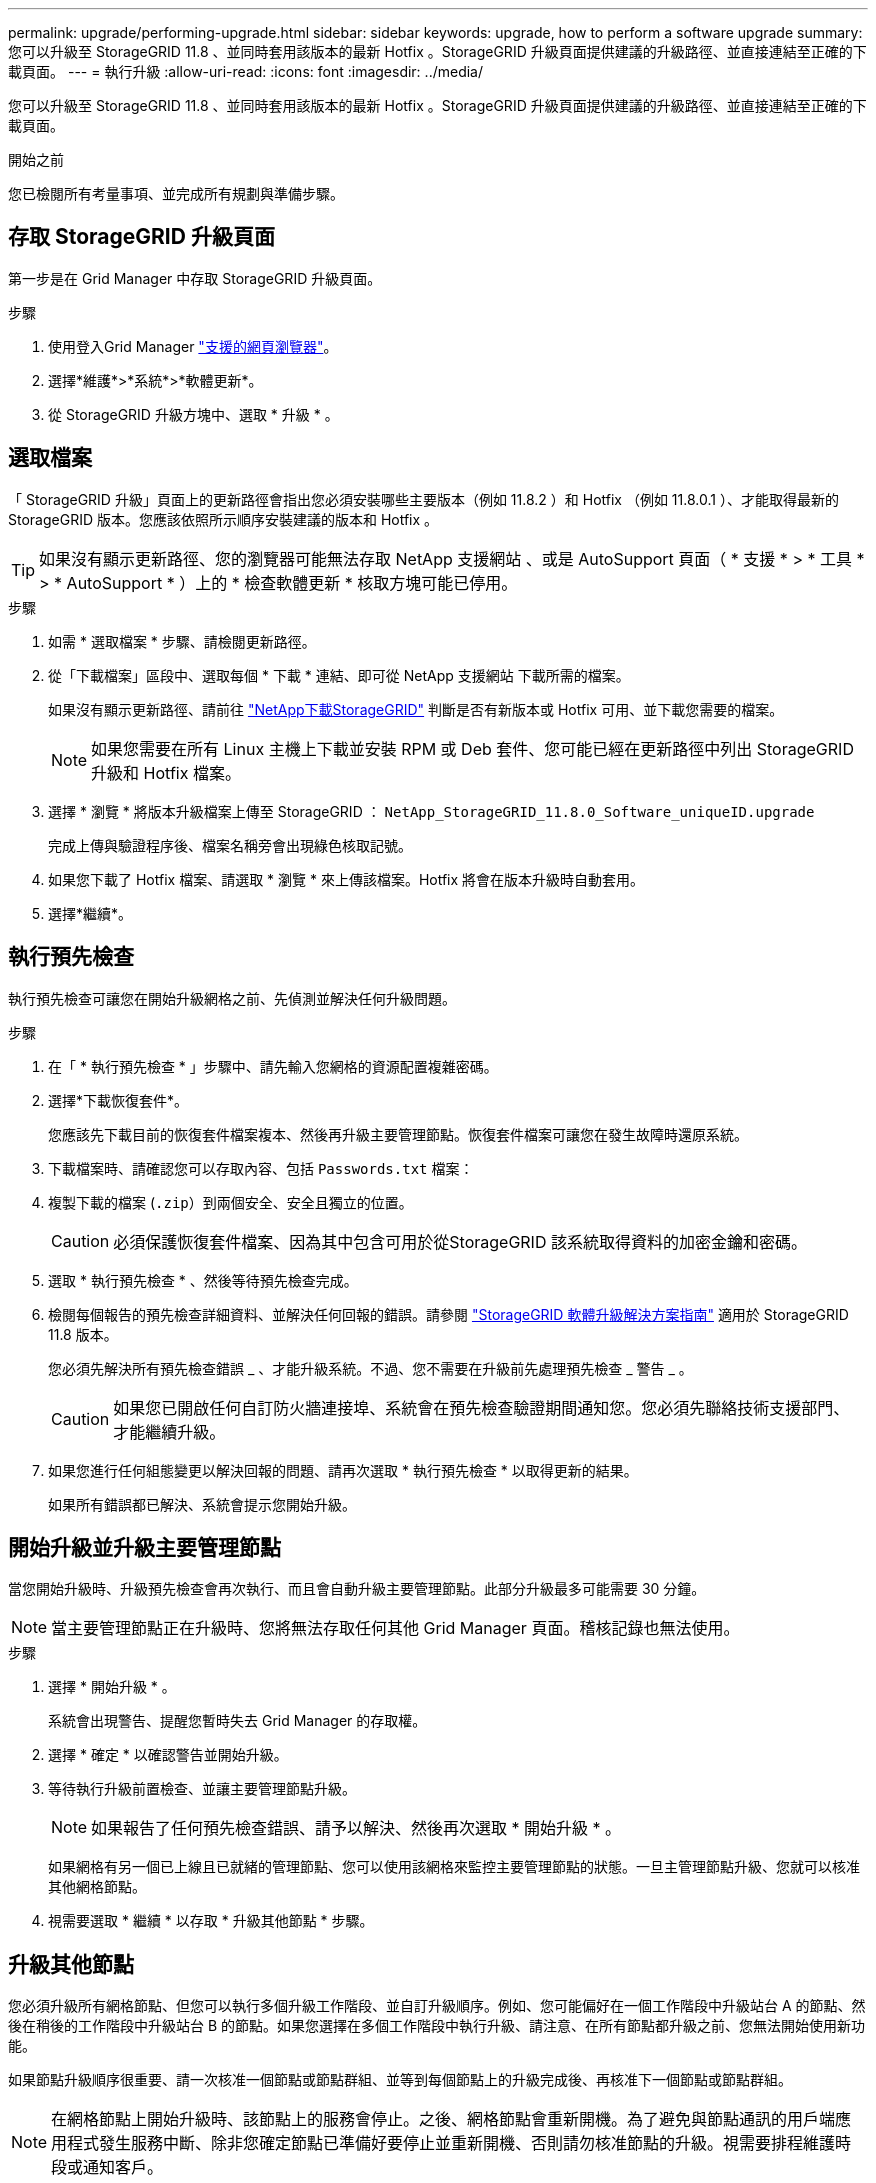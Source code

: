 ---
permalink: upgrade/performing-upgrade.html 
sidebar: sidebar 
keywords: upgrade, how to perform a software upgrade 
summary: 您可以升級至 StorageGRID 11.8 、並同時套用該版本的最新 Hotfix 。StorageGRID 升級頁面提供建議的升級路徑、並直接連結至正確的下載頁面。 
---
= 執行升級
:allow-uri-read: 
:icons: font
:imagesdir: ../media/


[role="lead"]
您可以升級至 StorageGRID 11.8 、並同時套用該版本的最新 Hotfix 。StorageGRID 升級頁面提供建議的升級路徑、並直接連結至正確的下載頁面。

.開始之前
您已檢閱所有考量事項、並完成所有規劃與準備步驟。



== 存取 StorageGRID 升級頁面

第一步是在 Grid Manager 中存取 StorageGRID 升級頁面。

.步驟
. 使用登入Grid Manager link:../admin/web-browser-requirements.html["支援的網頁瀏覽器"]。
. 選擇*維護*>*系統*>*軟體更新*。
. 從 StorageGRID 升級方塊中、選取 * 升級 * 。




== 選取檔案

「 StorageGRID 升級」頁面上的更新路徑會指出您必須安裝哪些主要版本（例如 11.8.2 ）和 Hotfix （例如 11.8.0.1 ）、才能取得最新的 StorageGRID 版本。您應該依照所示順序安裝建議的版本和 Hotfix 。


TIP: 如果沒有顯示更新路徑、您的瀏覽器可能無法存取 NetApp 支援網站 、或是 AutoSupport 頁面（ * 支援 * > * 工具 * > * AutoSupport * ）上的 * 檢查軟體更新 * 核取方塊可能已停用。

.步驟
. 如需 * 選取檔案 * 步驟、請檢閱更新路徑。
. 從「下載檔案」區段中、選取每個 * 下載 * 連結、即可從 NetApp 支援網站 下載所需的檔案。
+
如果沒有顯示更新路徑、請前往 https://mysupport.netapp.com/site/products/all/details/storagegrid/downloads-tab["NetApp下載StorageGRID"^] 判斷是否有新版本或 Hotfix 可用、並下載您需要的檔案。

+

NOTE: 如果您需要在所有 Linux 主機上下載並安裝 RPM 或 Deb 套件、您可能已經在更新路徑中列出 StorageGRID 升級和 Hotfix 檔案。

. 選擇 * 瀏覽 * 將版本升級檔案上傳至 StorageGRID ： `NetApp_StorageGRID_11.8.0_Software_uniqueID.upgrade`
+
完成上傳與驗證程序後、檔案名稱旁會出現綠色核取記號。

. 如果您下載了 Hotfix 檔案、請選取 * 瀏覽 * 來上傳該檔案。Hotfix 將會在版本升級時自動套用。
. 選擇*繼續*。




== 執行預先檢查

執行預先檢查可讓您在開始升級網格之前、先偵測並解決任何升級問題。

.步驟
. 在「 * 執行預先檢查 * 」步驟中、請先輸入您網格的資源配置複雜密碼。
. 選擇*下載恢復套件*。
+
您應該先下載目前的恢復套件檔案複本、然後再升級主要管理節點。恢復套件檔案可讓您在發生故障時還原系統。

. 下載檔案時、請確認您可以存取內容、包括 `Passwords.txt` 檔案：
. 複製下載的檔案 (`.zip`）到兩個安全、安全且獨立的位置。
+

CAUTION: 必須保護恢復套件檔案、因為其中包含可用於從StorageGRID 該系統取得資料的加密金鑰和密碼。

. 選取 * 執行預先檢查 * 、然後等待預先檢查完成。
. 檢閱每個報告的預先檢查詳細資料、並解決任何回報的錯誤。請參閱 https://kb.netapp.com/hybrid/StorageGRID/Maintenance/StorageGRID_11.8_software_upgrade_resolution_guide["StorageGRID 軟體升級解決方案指南"^] 適用於 StorageGRID 11.8 版本。
+
您必須先解決所有預先檢查錯誤 _ 、才能升級系統。不過、您不需要在升級前先處理預先檢查 _ 警告 _ 。

+

CAUTION: 如果您已開啟任何自訂防火牆連接埠、系統會在預先檢查驗證期間通知您。您必須先聯絡技術支援部門、才能繼續升級。

. 如果您進行任何組態變更以解決回報的問題、請再次選取 * 執行預先檢查 * 以取得更新的結果。
+
如果所有錯誤都已解決、系統會提示您開始升級。





== 開始升級並升級主要管理節點

當您開始升級時、升級預先檢查會再次執行、而且會自動升級主要管理節點。此部分升級最多可能需要 30 分鐘。


NOTE: 當主要管理節點正在升級時、您將無法存取任何其他 Grid Manager 頁面。稽核記錄也無法使用。

.步驟
. 選擇 * 開始升級 * 。
+
系統會出現警告、提醒您暫時失去 Grid Manager 的存取權。

. 選擇 * 確定 * 以確認警告並開始升級。
. 等待執行升級前置檢查、並讓主要管理節點升級。
+

NOTE: 如果報告了任何預先檢查錯誤、請予以解決、然後再次選取 * 開始升級 * 。

+
如果網格有另一個已上線且已就緒的管理節點、您可以使用該網格來監控主要管理節點的狀態。一旦主管理節點升級、您就可以核准其他網格節點。

. 視需要選取 * 繼續 * 以存取 * 升級其他節點 * 步驟。




== 升級其他節點

您必須升級所有網格節點、但您可以執行多個升級工作階段、並自訂升級順序。例如、您可能偏好在一個工作階段中升級站台 A 的節點、然後在稍後的工作階段中升級站台 B 的節點。如果您選擇在多個工作階段中執行升級、請注意、在所有節點都升級之前、您無法開始使用新功能。

如果節點升級順序很重要、請一次核准一個節點或節點群組、並等到每個節點上的升級完成後、再核准下一個節點或節點群組。


NOTE: 在網格節點上開始升級時、該節點上的服務會停止。之後、網格節點會重新開機。為了避免與節點通訊的用戶端應用程式發生服務中斷、除非您確定節點已準備好要停止並重新開機、否則請勿核准節點的升級。視需要排程維護時段或通知客戶。

.步驟
. 對於 * 升級其他節點 * 步驟、請檢閱摘要、其中提供整個升級的開始時間、以及每個主要升級工作的狀態。
+
** * 開始升級服務 * 是第一項升級工作。在此工作期間、軟體檔案會發佈至網格節點、並在每個節點上啟動升級服務。
** 當 * 開始升級服務 * 工作完成時、 * 升級其他網格節點 * 工作會開始、並提示您下載新的恢復套件複本。


. 出現提示時、請輸入您的資源配置密碼、然後下載新的恢復套件複本。
+

CAUTION: 升級主管理節點之後、您應該下載新的恢復套件檔案複本。恢復套件檔案可讓您在發生故障時還原系統。

. 檢閱每種節點類型的狀態表。有非主要管理節點、閘道節點、儲存節點和歸檔節點的表格。
+
當表格第一次出現時、網格節點可以處於下列其中一個階段：

+
** 打開升級的包裝
** 正在下載
** 等待核准


. [[approvion-step ]] 當您準備好選擇要升級的網格節點（或需要取消核准選取的節點）時、請使用下列指示：
+
[cols="1a,1a"]
|===
| 工作 | 指示 


 a| 
搜尋要核准的特定節點、例如特定站台上的所有節點
 a| 
在 * 搜尋 * 欄位中輸入搜尋字串



 a| 
選取所有節點以進行升級
 a| 
選取 * 核准所有節點 *



 a| 
選取所有類型相同的節點進行升級（例如、所有儲存節點）
 a| 
選取節點類型的 * 核准全部 * 按鈕

如果您核准多個相同類型的節點、則節點將一次升級一個。



 a| 
選取要升級的個別節點
 a| 
選取節點的 * 核准 * 按鈕



 a| 
延後所有選取節點的升級
 a| 
選取 * 取消核准所有節點 *



 a| 
在所有相同類型的選定節點上延遲升級
 a| 
選擇 * 不核准所有 * 按鈕作為節點類型



 a| 
延後個別節點上的升級
 a| 
選取節點的 * Unapprov* 按鈕

|===
. 等待核准的節點繼續進行這些升級階段：
+
** 已核准、正在等待升級
** 停止服務
+

NOTE: 當節點的「階段」達到 * 停止服務 * 時、您無法移除該節點。「 *Unapprov* 」按鈕已停用。

** 正在停止 Container
** 清理 Docker 影像
** 升級基礎作業系統套件
+

NOTE: 當應用裝置節點到達此階段時、應用裝置上的 StorageGRID 應用裝置安裝程式軟體即會更新。此自動化程序可確保StorageGRID SynsanceAppliance Installer版本與StorageGRID 支援的更新版本保持同步。

** 重新開機
+

NOTE: 某些應用裝置機型可能會多次重新開機、以升級韌體和 BIOS 。

** 重新開機後執行步驟
** 啟動服務
** 完成


. 重複執行 <<approval-step,核准步驟>> 在升級所有網格節點之前、視需要多次。




== 完整升級

當所有網格節點完成升級階段後、 * 升級其他網格節點 * 工作會顯示為已完成。其餘的升級工作會在背景中自動執行。

.步驟
. 一旦 * 啟用功能 * 工作完成（很快就會發生）、您就可以開始使用 link:whats-new.html["新功能"] 在升級的 StorageGRID 版本中。
. 在 * 升級資料庫 * 工作期間、升級程序會檢查每個節點、確認 Cassandra 資料庫不需要更新。
+

NOTE: 從 StorageGRID 11.7 升級至 11.8 不需要 Cassandra 資料庫升級、但 Cassandra 服務將會在每個儲存節點上停止並重新啟動。對於未來StorageGRID 的版本、Cassandra資料庫更新步驟可能需要幾天的時間才能完成。

. 當 * 升級資料庫 * 工作完成時、請等待幾分鐘、等待 * 最終升級步驟 * 完成。
. * 最終升級步驟 * 完成後、即完成升級。第一步 * 選擇檔案 * 會以綠色成功橫幅重新顯示。
. 確認網格作業已恢復正常：
+
.. 檢查服務是否正常運作、以及是否沒有非預期的警示。
.. 確認用戶端連線StorageGRID 至該系統的運作正常。



